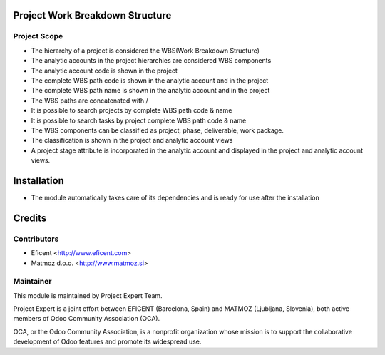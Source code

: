 .. image:: https://img.shields.io/badge/licence-AGPL--3-blue.svg
    :alt: License AGPL-3

Project Work Breakdown Structure
================================

Project Scope
-------------

* The hierarchy of a project is considered the WBS(Work Breakdown Structure)
* The analytic accounts in the project hierarchies are considered WBS components
* The analytic account code is shown in the project
* The complete WBS path code  is shown in the analytic account and in the project
* The complete WBS path name is shown in the analytic account and in the project
* The WBS paths are concatenated with /
* It is possible to search projects by complete WBS path code & name
* It is possible to search tasks by project complete WBS path code & name
* The WBS components can be classified as project, phase, deliverable, work package.
* The classification is shown in the project and analytic account views
* A project stage attribute is incorporated in the analytic account and displayed in the project and analytic account views.

Installation
============

* The module automatically takes care of its dependencies and is ready for use after the installation

Credits
=======

Contributors
------------

* Eficent <http://www.eficent.com>
* Matmoz d.o.o. <http://www.matmoz.si>

Maintainer
----------

.. image:: https://www.project.expert/logo.png
   :alt: Project Expert
   :target: http://project.expert

This module is maintained by Project Expert Team.

Project Expert is a joint effort between EFICENT (Barcelona, Spain) and MATMOZ (Ljubljana, Slovenia),
both active members of Odoo Community Association (OCA).

.. image:: http://odoo-community.org/logo.png
   :alt: Odoo Community Association
   :target: http://odoo-community.org

OCA, or the Odoo Community Association, is a nonprofit organization whose
mission is to support the collaborative development of Odoo features and
promote its widespread use.

